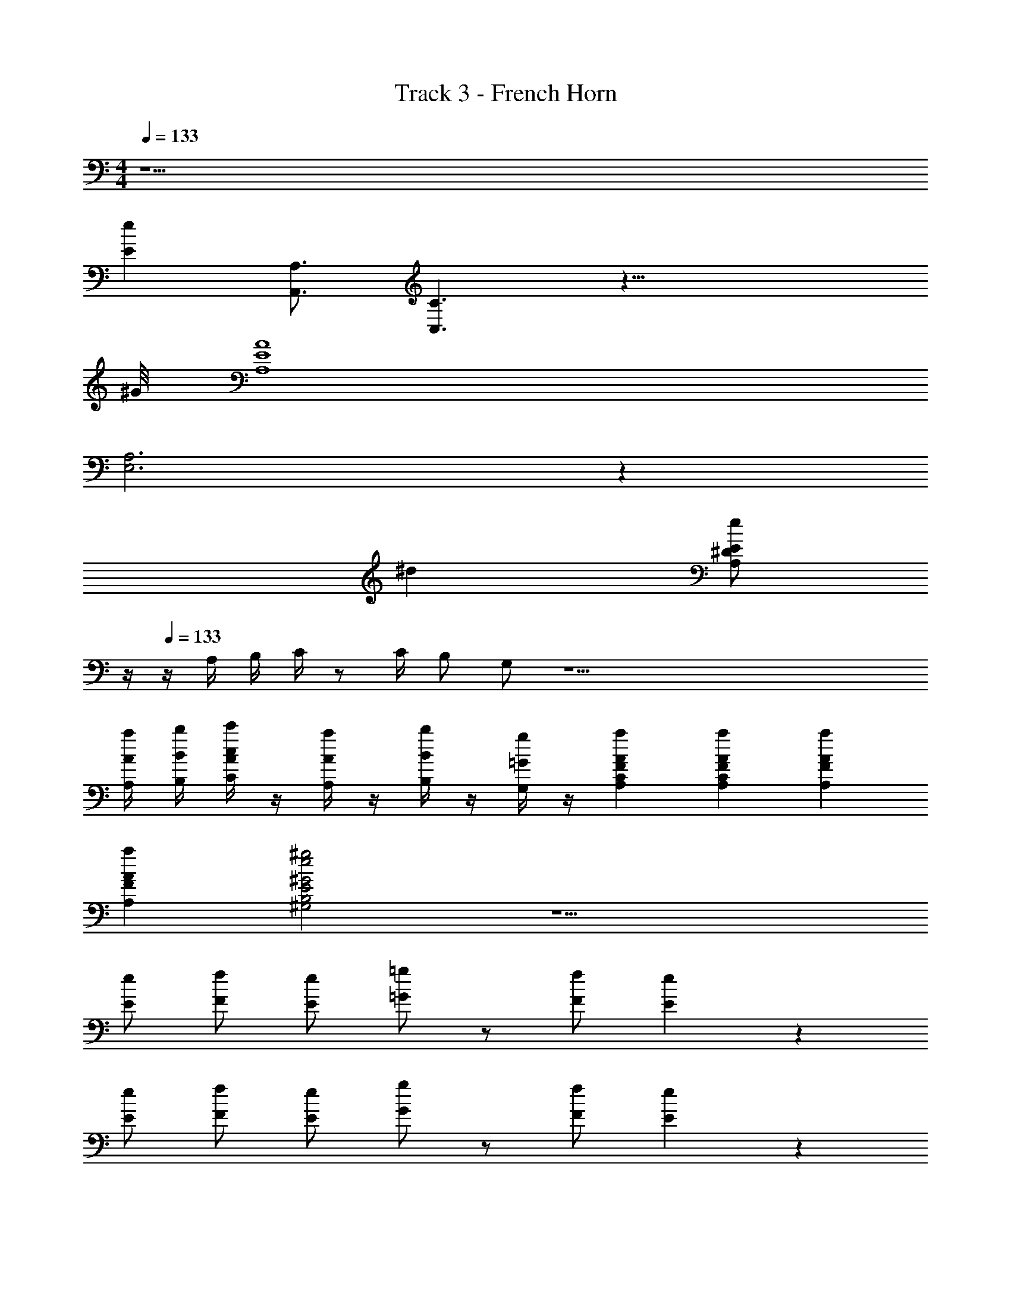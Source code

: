X: 1
T: Track 3 - French Horn
Z: ABC Generated by Starbound Composer v0.8.7
L: 1/4
M: 4/4
Q: 1/4=133
K: Am
z17/ 
[eE] [A,3/4A,,3/4] [C3/C,3/] z33/8 
^G/8 [A4E4A,4] 
[A,3E,3] z85/24 
^d5/24 [z/4e/E/^D/A,/] 
Q: 1/4=12
z/4 
Q: 1/4=133
z/4 A,/4 B,/4 C/4 z/ C/4 B,/ G,/ z51/ 
[a/4A/4A,/4] [b/4B/4B,/4] [c'/4c/4A/4C/4] z/4 [a/4A/4A,/4] z/4 [b/4B/4B,/4] z/4 [g/4=G/4G,/4] z/4 [aAFCA,] [a/3A/3F/3C/3A,/3] [a/3A/3F/3A,/3] 
[a/3A/3F/3A,/3] [^g2e2^G2E2B,2^G,2] z9/ 
[e/E/] [f/F/] [e/E/] [=g/=G/] z/ [f/F/] [e2/5E2/5] z3/5 
[e/E/] [f/F/] [e/E/] [g/G/] z/ [f/F/] [e2/5E2/5] z3/5 
[E/E,/] [F/F,/] [E/E,/] [G/=G,/] z/ [F/F,/] [E2/5E,2/5] z3/5 
[e/E/] [f/F/] [e/E/] [g/G/] z/ [f/F/] [e2/5E2/5] z3/5 
[E/E,/] [F/F,/] [G/G,/] [e/E/] z/4 [c/4C/4] [=d/=D/] [B2/5B,2/5] z/10 E, 
D,/3 D,/3 D,/3 E,/ E,/4 E,/4 E, z 
[D/3D,/3] [D/3D,/3] [D/3D,/3] [E/E,/] [E/4E,/4] [E/4E,/4] [E2E,2] z 
Q: 1/4=143
z44 
[^D3/^D,3/] D,/ z/ [^d/4D/4] z/4 [e/4E/4] z/4 [f/4F/4] z/4 
[D3/D,3/] D/ z/ [d/D/] [eE] 
[D3/D,3/] D,/ z/ [D/4D,/4] z/4 [E/4E,/4] z/4 [F/4F,/4] z/4 
[^F/^F,/] [GG,] [^G^G,] [A3/A,3/] 
[c/4C/4] [=d/4=D/4] [^d3^D3] [c/4C/4] [_B/4_B,/4] 
[c2C2] z2/3 [C/3C,/3] [=D/3=D,/3] [E/3E,/3] [=F/3=F,/3] 
[=G/3=G,/3] z/3 [^D/3^D,/3] [F/3F,/3] z/3 [=D/3=D,/3] [^D/3^D,/3] z/3 [C/3C,/3] [=D/3B,,/3] [=B,/3B,,/3] [B,/3B,,/3] 
[^D/D,/] [G/4G,/4] [G/4G,/4] [GG,] z2 
G,/4 z/4 _B,/4 z/4 A,/4 z/4 F,/4 z/4 G,/4 z/4 =D,/4 z/4 [F/3C/3A,/3] [F/3C/3A,/3] [F/3C/3A,/3] 
[G4=D4=B,4] z22 
[^D/4A,/4] z/4 [D/4A,/4] z5/4 D/ z E/ 
D/ ^C/ D/ z C/ D/ E/ 
D/ C/ D/ [^c/4C/4] [c/4C/4] [d3/D3/] z183/10 
F/5 ^F/ D29/32 ^G3/32 A7/9 A2/9 B3/ 
F/ =F/ ^F2/5 z/10 G3/ z 
F/ =F/ ^F2/5 z/10 G3/ z 
F/ =F/ ^F2/5 z/10 G3/ z 
F/ =F/ ^F2/5 z/10 G [f/4=F/4F,/4] z/4 [^f/4^F/4^F,/4] z/4 [^g/4G/4^G,/4] z/4 
[_b4B4_B,4] z12 
[d/D/] [=d/=D/] [^d/^D/] [=f5/=F5/] z3/ 
[^f/c/^F/] z/ [f/c/F/] [=f11/28=c11/28=F11/28] z17/28 [d3/B3/D3/] 
[B/B,/] [B2B,2] z245/32 
=G3/32 A3/28 =B/7 [c4F4=C4] z11/ 
[AA,] [^G3/G,3/] [f/F/] z 
[F3/=F,3/] [fF] [f/F/] z 
[F3/F,3/] [fF] [f/F/] z 
[F3/F,3/] [fF] [f/F/] z 
[F3/F,3/] [fF] [^cG^C] [=c/=G/=C/] 
[^c^G^C] [=c/=G/] [^c/^G/] [d/A/] [e3/B3/E3/] 
[d5/_B5/D5/] [=C3/=G,3/E,3/] 
[=G3/E3/C3/] [C/G,/E,/] z/ [A3/F3/C3/] 
[C3/A,3/F,3/] z ^C3/ 
G5/ [F/4F,/4] z5/4 
[F/4F,/4] z3/4 [D/4^D,/4] z/4 [F/4F,/4] z3/4 [f/4F/4F,/4] z5/4 
[f/4F/4F,/4] z3/4 [d/4D/4D,/4] z/4 [f/4F/4F,/4] z3/4 [F/4F,/4] z5/4 
[F/4F,/4] z3/4 [D/4D,/4] z/4 [F/4F,/4] z3/4 [f/4F/4F,/4] z5/4 
[f/4F/4F,/4] z3/4 [d/4D/4D,/4] z/4 [f/4F/4F,/4] z3/4 [B,/_B,,/] z 
[B,/B,,/] z/ [^G,/^G,,/] [C2/5^C,2/5] z3/5 [B,/B,,/] z 
[B,/B,,/] z/ [G,/G,,/] [C2/5C,2/5] z3/5 [B,/B,,/] z 
[B,/B,,/] z/ [G,/G,,/] [C2/5C,2/5] z3/5 [B,/B,,/] z 
[B,/B,,/] z/ [G,/G,,/] [C2/5C,2/5] z91/10 
[CC,] [D/4D,/4] [E/4E,/4] [DD,] [CC,] [A,2A,,2] 
[c2C2] [=c12^G12=C12] 
[^C2C,2] [=B,2=B,,2] 
[A,2A,,2] [B,2B,,2] 
[C2C,2] [B,2B,,2] 
[A,2A,,2] [B,2B,,2] 
C3/8 z3/8 B,/4 C3/10 z9/20 D/4 E3/10 z9/20 D/4 E3/5 z22/5 
C3/8 z3/8 B,/4 C3/10 z9/20 D/4 E3/10 z9/20 D/4 E3/5 z22/5 
[C2G,2] [E/B,/] z3/ 
[C2G,2] [E/B,/] z3/ 
[^cCG,] [dD_B,] [eE=B,] [^f11/28^F11/28C11/28] z17/28 
[cCG,] [dD_B,] [eE=B,] [f11/28F11/28C11/28] z17/28 
[G/G,/] [G3/4G,3/4] [G/4G,/4] [G/G,/] [G/G,/] [G3/4G,3/4] [G/4G,/4] [G/G,/] 
[G/G,/] [G3/4G,3/4] [G/4G,/4] [G/G,/] [G/G,/] [G3/4G,3/4] [G/4G,/4] [G/G,/] z20 
[B8D8] 
[G2D2G,2] [B2=F2_B,2] 
[=B2^F2=B,2] [c2G2C2] 
[B4B,4] 
[G4G,4] 
[F4^F,4] 
[G8G,8] 
[_B4_B,4] 
[B4F4C4] 
[=c9G9D9] 

